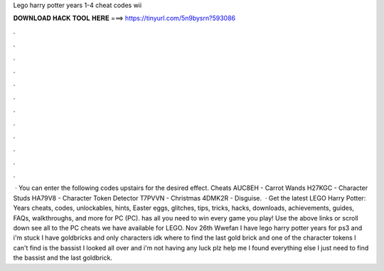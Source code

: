 Lego harry potter years 1-4 cheat codes wii

𝐃𝐎𝐖𝐍𝐋𝐎𝐀𝐃 𝐇𝐀𝐂𝐊 𝐓𝐎𝐎𝐋 𝐇𝐄𝐑𝐄 ===> https://tinyurl.com/5n9bysrn?593086

.

.

.

.

.

.

.

.

.

.

.

.

 · You can enter the following codes upstairs for the desired effect. Cheats AUC8EH - Carrot Wands H27KGC - Character Studs HA79V8 - Character Token Detector T7PVVN - Christmas 4DMK2R - Disguise.  · Get the latest LEGO Harry Potter: Years cheats, codes, unlockables, hints, Easter eggs, glitches, tips, tricks, hacks, downloads, achievements, guides, FAQs, walkthroughs, and more for PC (PC).  has all you need to win every game you play! Use the above links or scroll down see all to the PC cheats we have available for LEGO. Nov 26th Wwefan I have lego harry potter years for ps3 and i'm stuck I have goldbricks and only characters idk where to find the last gold brick and one of the character tokens I can't find is the bassist I looked all over and i'm not having any luck plz help me I found everything else I just need to find the bassist and the last goldbrick.